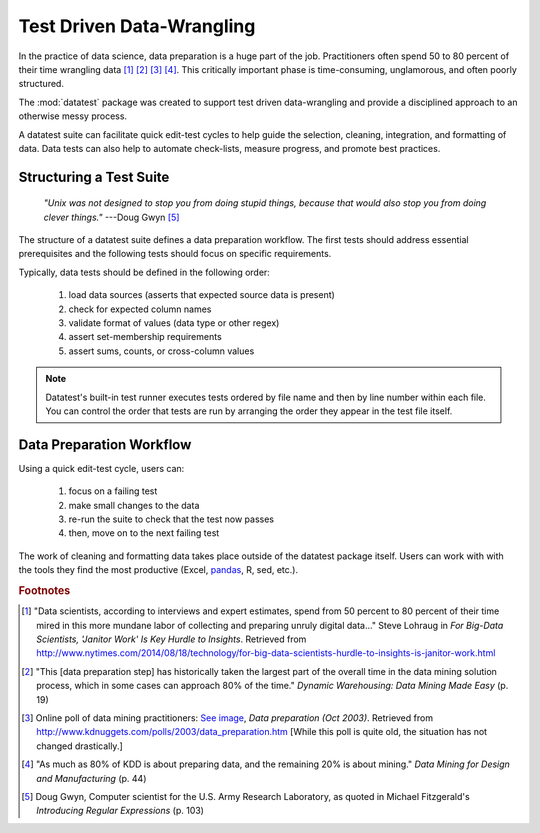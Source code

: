 
.. meta::
    :description: Test driven data-wrangling can provide much-needed
                  structure to guide the workflow of data preparation,
                  itself.
    :keywords: test driven data-wrangling, structured data-wrangling


##########################
Test Driven Data-Wrangling
##########################

In the practice of data science, data preparation is a huge part of
the job. Practitioners often spend 50 to 80 percent of their time
wrangling data [1]_ [2]_ [3]_ [4]_.  This critically important phase
is time-consuming, unglamorous, and often poorly structured.

The :mod:`datatest` package was created to support test driven
data-wrangling and provide a disciplined approach to an otherwise
messy process.

A datatest suite can facilitate quick edit-test cycles to help guide
the selection, cleaning, integration, and formatting of data. Data tests
can also help to automate check-lists, measure progress, and promote
best practices.


************************
Structuring a Test Suite
************************

.. epigraph::

    *"Unix was not designed to stop you from doing stupid things,
    because that would also stop you from doing clever things."*
    ---Doug Gwyn [5]_

The structure of a datatest suite defines a data preparation workflow.
The first tests should address essential prerequisites and the following
tests should focus on specific requirements.

Typically, data tests should be defined in the following order:

 1. load data sources (asserts that expected source data is present)
 2. check for expected column names
 3. validate format of values (data type or other regex)
 4. assert set-membership requirements
 5. assert sums, counts, or cross-column values

.. note::

    Datatest's built-in test runner executes tests ordered
    by file name and then by line number within each file.
    You can control the order that tests are run by arranging
    the order they appear in the test file itself.


*************************
Data Preparation Workflow
*************************

Using a quick edit-test cycle, users can:

 1. focus on a failing test
 2. make small changes to the data
 3. re-run the suite to check that the test now passes
 4. then, move on to the next failing test

The work of cleaning and formatting data takes place outside of the
datatest package itself.  Users can work with with the tools they find
the most productive (Excel, `pandas <http://pandas.pydata.org/>`_, R,
sed, etc.).


.. rubric:: Footnotes

.. [1] "Data scientists, according to interviews and expert estimates, spend
        from 50 percent to 80 percent of their time mired in this more mundane
        labor of collecting and preparing unruly digital data..." Steve Lohraug
        in *For Big-Data Scientists, 'Janitor Work' Is Key Hurdle to Insights*.
        Retrieved from http://www.nytimes.com/2014/08/18/technology/for-big-data-scientists-hurdle-to-insights-is-janitor-work.html

.. [2] "This [data preparation step] has historically taken the largest part
        of the overall time in the data mining solution process, which in some
        cases can approach 80% of the time." *Dynamic Warehousing: Data Mining
        Made Easy* (p. 19)

.. [3] Online poll of data mining practitioners: `See image <../_static/data_prep_poll.png>`_,
       *Data preparation (Oct 2003)*.
       Retrieved from http://www.kdnuggets.com/polls/2003/data_preparation.htm
       [While this poll is quite old, the situation has not changed
       drastically.]

.. [4] "As much as 80% of KDD is about preparing data, and the remaining 20%
        is about mining." *Data Mining for Design and Manufacturing* (p. 44)

.. [5] Doug Gwyn, Computer scientist for the U.S. Army Research Laboratory,
       as quoted in Michael Fitzgerald's *Introducing Regular Expressions*
       (p. 103)
